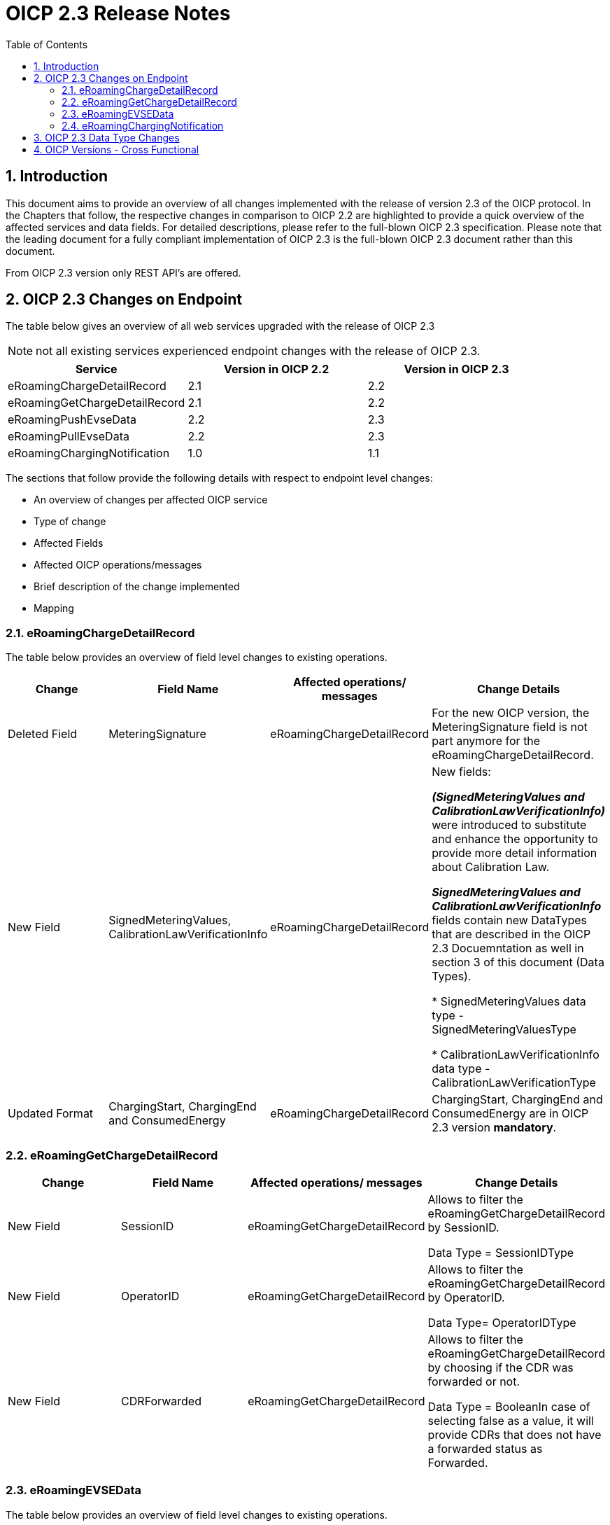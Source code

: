 :toc:

= OICP 2.3 Release Notes

:numbered:

[[Introduction]]
== Introduction

This document aims to provide an overview of all changes implemented with the release of version 2.3 of the OICP protocol.
In the Chapters that follow, the respective changes in comparison to OICP 2.2 are highlighted to provide a quick overview of the affected services and data fields.
For detailed descriptions, please refer to the full-blown OICP 2.3 specification. Please note that the leading document for a fully compliant implementation of OICP 2.3 is the full-blown OICP 2.3 document rather than this document.

From OICP 2.3 version only REST API’s are offered.

[[OICP2.3ChangesOnEndpoint]]
== OICP 2.3 Changes on Endpoint

The table below gives an overview of all web services upgraded with the release of OICP 2.3

NOTE: not all existing services experienced endpoint changes with the release of OICP 2.3.

[%header,format=dsv, cols=3]
|=====================
Service: Version in OICP 2.2: Version in OICP 2.3
eRoamingChargeDetailRecord: 2.1: 2.2
eRoamingGetChargeDetailRecord: 2.1: 2.2
eRoamingPushEvseData: 2.2: 2.3
eRoamingPullEvseData: 2.2: 2.3
eRoamingChargingNotification: 1.0: 1.1
|=====================

The sections that follow provide the following details with respect to endpoint level changes:

* An overview of changes per affected OICP service
* Type of change
* Affected Fields
* Affected OICP operations/messages
* Brief description of the change implemented
* Mapping


[[eRoamingChargeDetailRecord]]
=== eRoamingChargeDetailRecord

The table below provides an overview of field level changes to existing operations.

[%header]
|====
|Change| Field Name | Affected operations/ messages | Change Details
|Deleted Field | MeteringSignature | eRoamingChargeDetailRecord | For the new OICP version, the MeteringSignature field is not part anymore for the eRoamingChargeDetailRecord.
|New Field | SignedMeteringValues, CalibrationLawVerificationInfo | eRoamingChargeDetailRecord | New fields:

*_(SignedMeteringValues and CalibrationLawVerificationInfo)_* were introduced to substitute and enhance the opportunity to provide more detail information about Calibration Law.

*_SignedMeteringValues and CalibrationLawVerificationInfo_* fields contain new DataTypes that are described in the OICP 2.3 Docuemntation as well in section 3 of this document (Data Types).

* SignedMeteringValues data type - SignedMeteringValuesType

* CalibrationLawVerificationInfo data type - CalibrationLawVerificationType
|Updated Format | ChargingStart, ChargingEnd and ConsumedEnergy| eRoamingChargeDetailRecord | ChargingStart, ChargingEnd and ConsumedEnergy are in OICP 2.3 version *mandatory*.
|====


[[eRoamingGetChargeDetailRecord]]
=== eRoamingGetChargeDetailRecord
[%header]
|=====
|Change| Field Name| Affected operations/ messages| Change Details
|New Field| SessionID| eRoamingGetChargeDetailRecord|Allows to filter the eRoamingGetChargeDetailRecord by SessionID.

Data Type = SessionIDType
|New Field| OperatorID| eRoamingGetChargeDetailRecord|Allows to filter the eRoamingGetChargeDetailRecord by OperatorID.

Data Type= OperatorIDType
|New Field| CDRForwarded| eRoamingGetChargeDetailRecord| Allows to filter the eRoamingGetChargeDetailRecord by choosing if the CDR was forwarded or not.

Data Type = BooleanIn case of selecting false as a value, it will provide CDRs that does not have a forwarded status as Forwarded.
|=====

[[eRoamingEVSEData]]
=== eRoamingEVSEData

The table below provides an overview of field level changes to existing operations.

[%header]
|====
|	Change| Field Name| Affected operations/ messages| Change Details
|	Deleted Field| EnChargingStationName| eRoamingPushEVSEData, eRoamingPullEVSEData| This field is not part of the OICP 2.3 EvseDataRecordType.
|   Deleted Field|OperatorEvseData|eRoamingPullEvseData|Due to the new pagination feature OperatorEvseData field is not longer provided in the PullEvseData response
|	Updated Field| OperatorName| eRoamingPushEVSEData, eRoamingPullEVSEData| OperatorName field is in OICP 2.3 Version mandatory
|	Updated Field| ChargingModes| eRoamingPushEVSEData, eRoamingPullEVSEData| This field is not part of the OICP 2.3 EvseDataRecordType anymore. This field is part of ChargingFaclitiyType in the OICP 2.3
|   Deleted Value|  Plugs, Auccessibility,Power Type |eRoamingPushEVSEData, eRoamingPullEVSEData| The Value "Unspecified" is no longer accepted by the OICP 2.3 in the eRoamingPushEvseData. For PullEvseData using OICP 2.3 all "Unspecified" values existent in HBS (pushed via OICP 2.1 and OICP 2.2) will be mapped with the value _null_.
|	Updated Format| Address (PostalCode, HouseNum, ParkingFacility, ParkingSpot)| eRoamingPushEVSEData, eRoamingPullEVSEData| PostalCode and HouseNum fields within the AddressIso19773Type are on OICP 2.3 version mandatory. ParkingFacility and ParkingSpot are new optional fields in the AddressIso19773Type to be provided by the CPO
|	Updated Format| ChargingFacilities - Power, PowerType| eRoamingPushEVSEData, eRoamingPullEVSEData| Power and PowerType fields within the ChargingFacilityType are on OICP 2.3 version mandatory
|	Updated Format| AuthenticationModes| eRoamingPushEVSEData, eRoamingPullEVSEData| In the AuthenticationModeType the new value “No Authentication Requires” is added.
|	Updated Format| ChargingStationName| eRoamingPushEVSEData, eRoamingPullEVSEData| 1.ChargingStationName in OICP 2.3 version is called ChargingStationNames and is mandatory 2.ChargingStationNames field changes data type to InfoTexType. Mapping from OICP 2.2 to OICP 2.3 - The string value given in ChargingStationName in OICP 2.2 it will be mapped into ChargingStationNames to InfoTextType format providing just the “value” as string. Note - NO value will be provided in the “lang” field. The string value given in EnChargingStationName in OICP 2.2 it will be mapped itno InfoTextType format providing “en” as a value of “lang” and “value” as string
|	Updated Format| PaymentOptions| eRoamingPushEVSEData, eRoamingPullEVSEData| PaymentOptions field is in OICP 2.3 Version mandatory
|	Updated Format| ValueAddedServices - RoofProvided |eRoamingPushEVSEData, eRoamingPullEVSEData| The value RoofProvided is added in ValueAddedServiceType. This new value informs if the charging station is under a roof.
|   New Format |PullEvseDataRecordType|eRoamingPullEvseData|Due to the new pagination feature PullEvseDataRecordType was created and only available for the response of the PullEvseData
|	New Field| HardwareManufacturer| eRoamingPushEVSEData, eRoamingPullEVSEData| The new field HardwareManufacturer is a string field which allows the CPO to provide information about who is the producer of the charging station.
|	New Field| ChargingStationImage| eRoamingPushEVSEData, eRoamingPullEVSEData| The new field ChargingStationImage allows the CPO to provide a URL where the EMP can see a picture of the charging station.
|	New Field| SubOperatorName| eRoamingPushEVSEData, eRoamingPullEVSEData| In case that the EVSEID belongs to a Sub Partner, the Hub CPO can provide the name of such sub-partner in the field SubOperatorName
|	New Field| DynamicPowerLevel| eRoamingPushEVSEData, eRoamingPullEVSEData| The new field DynamicPowerLevel informs the EMP is the charging station is capable to deliver dynamic power level on demand e.g. smart charging.
|	New Field| RenewableEnergy| eRoamingPushEVSEData, eRoamingPullEVSEData| The new field RenewableEnergy allows the CPO to inform if the charging station supply Renewable energy. If the charging station provides 100% renewable energy, then the value must be set as “true”
|	New Field| EnergySource| eRoamingPushEVSEData, eRoamingPullEVSEData| The new field EnergySource allows the CPO to provide what kind of energy is the charging station using to provide to the EV.
|	New Field| EnvironmentalImpact| eRoamingPushEVSEData, eRoamingPullEVSEData| The new field EnvinronmentalImapct allows the CPO to provide information about the CO2 emission and nuclear waste generated by the energy that supply the charging station.
|	New Field| CalibrationLawDataAvailability| eRoamingPushEVSEData, eRoamingPullEVSEData| The new field CalibrationLawDataAvailability allows the CPO to inform the EMP how calibration law data is being provided.
|	New Field| AccessibilityLocation| eRoamingPushEVSEData, eRoamingPullEVSEData| The new field AccessibilityLocation allows the CPO to provide more precise information to the EV driver about how the charging station can be reached, e.g. if the charging station is publicly accessible and it is located in a parking lot.
|	New Field| ChargingStationLocationReference| eRoamingPushEVSEData, eRoamingPullEVSEData| The new field ChargingStationLocationReference allows the CPO to provide more detail information that make reference to the location of the charging station. E.g. Charging station is in front of Caffe Blues
|	New Field| AuthenticationModes |  eRoamingPullEVSEData| The new field AuthenticationModes in the PullEvseData allows the EMP to filter EVSEIDs by AuthenticationModeType,
|	New Field| Accessibility |  eRoamingPullEVSEData| The new field Accessibility in the PullEvseData allows the EMP to filter EVSEIDs by AccessibilityType.
|	New Field| CalibrationLawDataAvailability |  eRoamingPullEVSEData| The new field CalibrationLawDataAvailability in the PullEvseData allows the EMP to filter EVSEIDs by CalibrationLawDataAvailabilityType
|	New Field| RenewableEnergy |  eRoamingPullEVSEData| The new field RenewableEnergy in the PullEvseData allows the EMP to filter EVSEIDs which has RenewableEnergy value as “true” or “false”
|	New Field| IsHubjectCompatible |  eRoamingPullEVSEData| The new field IsHubjectCompatible in the PullEvseData allows the EMP to filter EVSEIDs which are Hubject compatible.
|	New Field| IsOpen24Hours |  eRoamingPullEVSEData| The new field IsOpen24Hours in the PullEvseData allows the EMP to filter EVSEIDs which are open 24 hours.
|   New Function| Pagination | eRoamingPullEvseData|eRoamingPullEvseData supports now pagination which parameters needs to be given at the end of the request endpoint.

NOTE: The default number of records provided in the eRoamingEvseData response are 20 elements.

|====

[[eRoamingChargingNotification]]
=== eRoamingChargingNotification

[%header]
|=====
|Change| Field Name| Affected operations/ messages| Change Details
|New Field| ChargingDuration| eRoamingChargingnotification| Charging Duration = EventOccurred - Charging Duration. It is a time in millisecond.
Either ChargingDuration or ConsumedEnergyProgress should be provided. Both can also be provided with each progress notification.

|New Field| ConsumedEnergyProgress| eRoamingChargingnotification|This is consumed energy when from Start of charging process till the charging progress notification generated (EventOccurred)
|New Field| PenaltyTimeStart|eRoamingChargingnotification|The date and time at which the penalty time start after the grace period.
|New Field| ErrorType| eRoamingChargingnotification|The error code can be chosen from the list
|New Field| ErrorAdditionalInfo| eRoamingChargingnotification|The CPO can put in the additional information about the error
|=====

[[OICP2.3DataTypeChanges]]
== OICP 2.3 Data Type Changes

The OICP 2.3 include new fields which also include new data types that are being share in a list below. For more detail of each data type, please refer to the Data Types section of the OICP 2.3 documentation in GitHub.

*New Data Type:*

* EnergySourceType
* EnvironmentalImpactType
* SignedMeteringValuesType
* CalibrationLawVerificationType
* AccessibilityLocationType
* EnergyType
* CalibrationLawDataAvailabilityType
* MeteringStatusType
* ErrorClassType


[[OICPVersionsCrossFunctional]]
== OICP Versions - Cross Functional

The OICP 2.3 contains new fields that does not exists in the OICP 2.1 and OICP 2.2 versions. Therefore, when an EMP using OICP 2.3 performs an eRoamingPullEvseData it may not receive some values that are mandatory to provide for the CPO using OICP 2.3.

As well in OICP 2.3 there are fields that are mandatory for the CPO to provide but are optional for the CPO using OICP 2.2 or OICP 2.1 version.  Therefore, when an EMP using OICP 2.3 performs an eRoamingPullEvseData it may not receive some values (delivered by HBS as “null” that are mandatory to provide for the CPO using OICP 2.3.

In the following table you will find a comparison of mandatory fields between OICP 2.1, OICP 2.2 and OICP 2.3.

[%header,format=dsv, cols=5]
|=====================
Field Name: Webservice: OICP 2.1: OICP 2.2: OICP 2.3
OperatorName: EVSEData: O: O: M
ChargingStationName: EVSEData: O: O: M
HouseNum (Address): EVSEData: O: O: M
PostalCode (Address): EVSEData: O: O: M
Power (ChargingFacilities): EVSEData: O: O: M
PowerType (ChargingFacilities): EVSEData: O: O: M
PaymentOptions: EVSEData: O: O: M
RenewableEnergy: EVSEData: -: -: M
CalibrationLawDataAvailability : EVSEData: -: -: M
ChargingStart: ChargeDetailRecord: O: O: M
ChargingEnd: ChargeDetailRecord: O: O: M
|=====================

